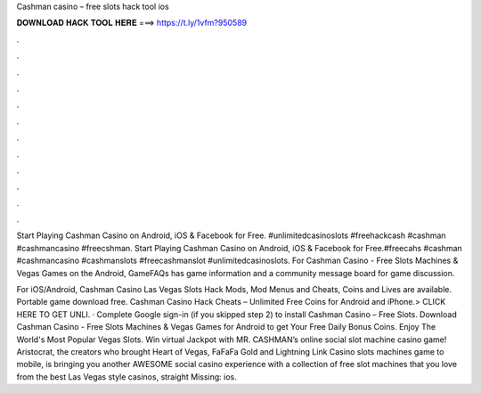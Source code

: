 Cashman casino – free slots hack tool ios



𝐃𝐎𝐖𝐍𝐋𝐎𝐀𝐃 𝐇𝐀𝐂𝐊 𝐓𝐎𝐎𝐋 𝐇𝐄𝐑𝐄 ===> https://t.ly/1vfm?950589



.



.



.



.



.



.



.



.



.



.



.



.

Start Playing Cashman Casino on Android, iOS & Facebook for Free. #unlimitedcasinoslots #freehackcash #cashman #cashmancasino #freecshman. Start Playing Cashman Casino on Android, iOS & Facebook for Free.#freecahs #cashman #cashmancasino #cashmanslots #freecashmanslot #unlimitedcasinoslots. For Cashman Casino - Free Slots Machines & Vegas Games on the Android, GameFAQs has game information and a community message board for game discussion.

For iOS/Android, Cashman Casino Las Vegas Slots Hack Mods, Mod Menus and Cheats, Coins and Lives are available. Portable game download free. Cashman Casino Hack Cheats – Unlimited Free Coins for Android and iPhone.> CLICK HERE TO GET UNLI. · Complete Google sign-in (if you skipped step 2) to install Cashman Casino – Free Slots. Download Cashman Casino - Free Slots Machines & Vegas Games for Android to get Your Free Daily Bonus Coins. Enjoy The World's Most Popular Vegas Slots. Win virtual Jackpot with MR. CASHMAN’s online social slot machine casino game! Aristocrat, the creators who brought Heart of Vegas, FaFaFa Gold and Lightning Link Casino slots machines game to mobile, is bringing you another AWESOME social casino experience with a collection of free slot machines that you love from the best Las Vegas style casinos, straight Missing: ios.
